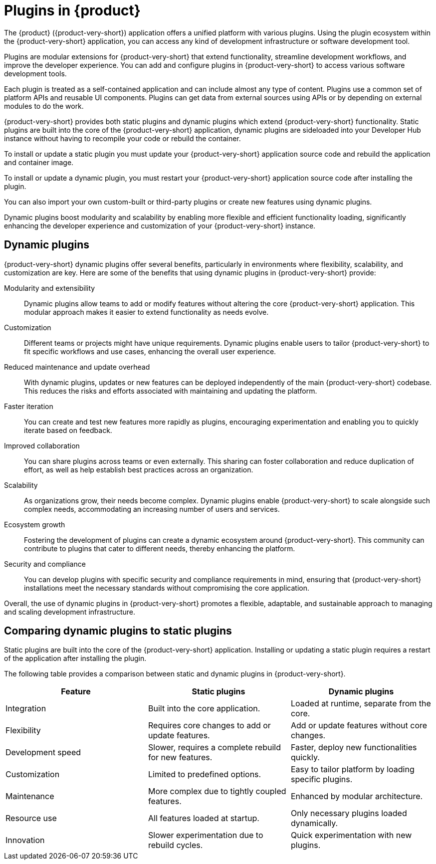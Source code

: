 [id="con-rhdh-plugins"]

= Plugins in {product}

// The {product} application offers a unified platform with various plugins. Using the plugin ecosystem within the {product-short} application, you can access any kind of development infrastructure or software development tool.

// The plugins in {product-short} maximize the productivity and streamline the development workflows by maintaining the consistency in the overall user experience.

The {product} ({product-very-short}) application offers a unified platform with various plugins. Using the plugin ecosystem within the {product-very-short} application, you can access any kind of development infrastructure or software development tool.

Plugins are modular extensions for {product-very-short} that extend functionality, streamline development workflows, and improve the developer experience. You can add and configure plugins in {product-very-short} to access various software development tools.

Each plugin is treated as a self-contained application and can include almost any type of content. Plugins use a common set of platform APIs and reusable UI components. Plugins can get data from external sources using APIs or by depending on external modules to do the work.

{product-very-short} provides both static plugins and dynamic plugins which extend {product-very-short} functionality. Static plugins are built into the core of the {product-very-short} application, dynamic plugins are sideloaded into your Developer Hub instance without having to recompile your code or rebuild the container. 

To install or update a static plugin you must update your {product-very-short} application source code and rebuild the application and container image.

To install or update a dynamic plugin, you must restart your {product-very-short} application source code after installing the plugin.

You can also import your own custom-built or third-party plugins or create new features using dynamic plugins.


Dynamic plugins boost modularity and scalability by enabling more flexible and efficient functionality loading, significantly enhancing the developer experience and customization of your {product-very-short} instance.

== Dynamic plugins
{product-very-short} dynamic plugins offer several benefits, particularly in environments where flexibility, scalability, and customization are key. Here are some of the benefits that using dynamic plugins in {product-very-short} provide:

Modularity and extensibility::
Dynamic plugins allow teams to add or modify features without altering the core {product-very-short} application. This modular approach makes it easier to extend functionality as needs evolve.

Customization::
Different teams or projects might have unique requirements. Dynamic plugins enable users to tailor {product-very-short} to fit specific workflows and use cases, enhancing the overall user experience.

Reduced maintenance and update overhead:: 
With dynamic plugins, updates or new features can be deployed independently of the main {product-very-short} codebase. This reduces the risks and efforts associated with maintaining and updating the platform.

Faster iteration:: 
You can create and test new features more rapidly as plugins, encouraging experimentation and enabling you to quickly iterate based on feedback.

Improved collaboration::
You can share plugins across teams or even externally. This sharing can foster collaboration and reduce duplication of effort, as well as help establish best practices across an organization.

Scalability:: 
As organizations grow, their needs become complex. Dynamic plugins enable {product-very-short} to scale alongside such complex needs, accommodating an increasing number of users and services.

Ecosystem growth:: 
Fostering the development of plugins can create a dynamic ecosystem around {product-very-short}. This community can contribute to plugins that cater to different needs, thereby enhancing the platform.

Security and compliance:: 
You can develop plugins with specific security and compliance requirements in mind, ensuring that {product-very-short} installations meet the necessary standards without compromising the core application.

Overall, the use of dynamic plugins in {product-very-short} promotes a flexible, adaptable, and sustainable approach to managing and scaling development infrastructure.

== Comparing dynamic plugins to static plugins
Static plugins are built into the core of the {product-very-short} application. Installing or updating a static plugin requires a restart of the application after installing the plugin.

The following table provides a comparison between static and dynamic plugins in {product-very-short}.

[%header,cols=3*]
|===
|*Feature* |*Static plugins* |*Dynamic plugins*
|Integration |Built into the core application. |Loaded at runtime, separate from the core.
|Flexibility |Requires core changes to add or update features. |Add or update features without core changes.
|Development speed |Slower, requires a complete rebuild for new
features. |Faster, deploy new functionalities quickly.
|Customization |Limited to predefined options. |Easy to tailor platform by loading specific plugins.
|Maintenance |More complex due to tightly coupled features. |Enhanced by modular architecture.
|Resource use |All features loaded at startup. |Only necessary plugins loaded dynamically.
|Innovation |Slower experimentation due to rebuild cycles. |Quick experimentation with new plugins.
|===